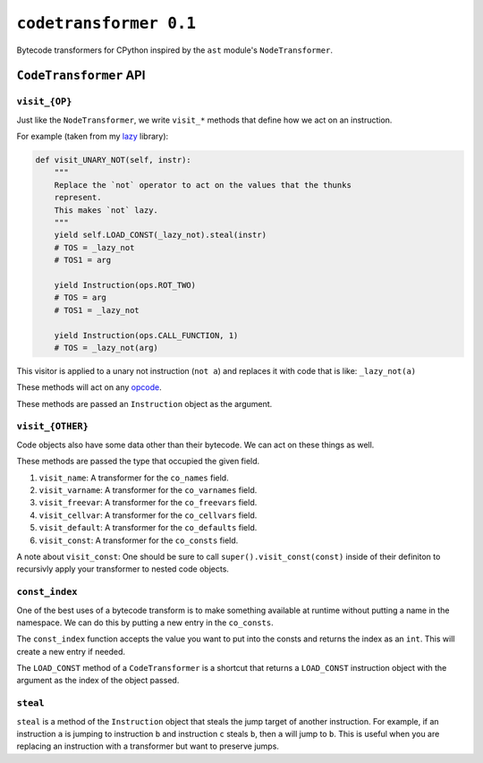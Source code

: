 ``codetransformer 0.1``
=========================

Bytecode transformers for CPython inspired by the ``ast`` module's
``NodeTransformer``.

``CodeTransformer`` API
-----------------------

``visit_{OP}``
^^^^^^^^^^^^^^

Just like the ``NodeTransformer``, we write ``visit_*`` methods that define how
we act on an instruction.

For example (taken from my lazy_ library):

.. code:: python

    def visit_UNARY_NOT(self, instr):
        """
        Replace the `not` operator to act on the values that the thunks
        represent.
        This makes `not` lazy.
        """
        yield self.LOAD_CONST(_lazy_not).steal(instr)
        # TOS = _lazy_not
        # TOS1 = arg

        yield Instruction(ops.ROT_TWO)
        # TOS = arg
        # TOS1 = _lazy_not

        yield Instruction(ops.CALL_FUNCTION, 1)
        # TOS = _lazy_not(arg)

This visitor is applied to a unary not instruction (``not a``) and replaces it
with code that is like: ``_lazy_not(a)``

These methods will act on any opcode_.

These methods are passed an ``Instruction`` object as the argument.

``visit_{OTHER}``
^^^^^^^^^^^^^^^^^

Code objects also have some data other than their bytecode. We can act on these
things as well.

These methods are passed the type that occupied the given field.

1. ``visit_name``: A transformer for the ``co_names`` field.
2. ``visit_varname``: A transformer for the ``co_varnames`` field.
3. ``visit_freevar``: A transformer for the ``co_freevars`` field.
4. ``visit_cellvar``: A transformer for the ``co_cellvars`` field.
5. ``visit_default``: A transformer for the ``co_defaults`` field.
6. ``visit_const``: A transformer for the ``co_consts`` field.

A note about ``visit_const``: One should be sure to call
``super().visit_const(const)`` inside of their definiton to recursivly apply
your transformer to nested code objects.


``const_index``
^^^^^^^^^^^^^^^

One of the best uses of a bytecode transform is to make something available at
runtime without putting a name in the namespace. We can do this by putting a
new entry in the ``co_consts``.

The ``const_index`` function accepts the value you want to put into the consts
and returns the index as an ``int``. This will create a new entry if needed.

The ``LOAD_CONST`` method of a ``CodeTransformer`` is a shortcut that returns a
``LOAD_CONST`` instruction object with the argument as the index of the object
passed.

``steal``
^^^^^^^^^

``steal`` is a method of the ``Instruction`` object that steals the jump target
of another instruction. For example, if an instruction ``a`` is jumping to
instruction ``b`` and instruction ``c`` steals ``b``, then ``a`` will jump to
``b``. This is useful when you are replacing an instruction with a transformer
but want to preserve jumps.


.. _lazy: https://github.com/llllllllll/lazy_python
.. _opcode: https://docs.python.org/3.5/library/dis.html#opcode-NOP
